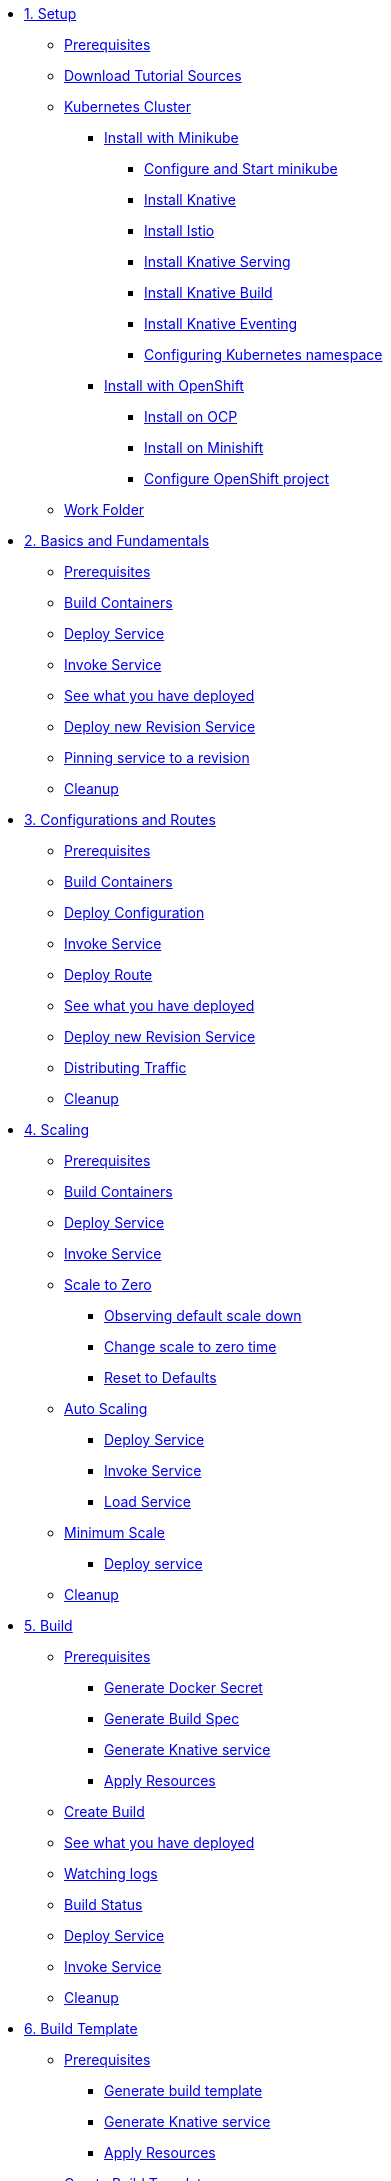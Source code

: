 * xref:setup.adoc[1. Setup]
** xref:setup.adoc#prerequisite[Prerequisites]
** xref:setup.adoc#download-tutorial-sources[Download Tutorial Sources]
** xref:setup.adoc#kubernetes-cluster[Kubernetes Cluster]
*** xref:setup.adoc#install-knative-minikube[Install with Minikube ]
**** xref:setup.adoc#start-minikube[Configure and Start minikube ]
**** xref:setup.adoc[Install Knative ]
**** xref:setup.adoc#install-knative-istio[Install Istio ]
**** xref:setup.adoc#install-knative-serving[Install Knative Serving ]
**** xref:setup.adoc#install-knative-build[Install Knative Build]
**** xref:setup.adoc#install-knative-eventing[Install Knative Eventing ]
**** xref:setup.adoc#set-knative-tutorial-ns[Configuring Kubernetes namespace ]
*** xref:setup.adoc#install-knative-openshift[Install with OpenShift]
**** xref:setup.adoc#install-knative-ocp[Install on OCP]
**** xref:setup.adoc#install-knative-minishift[Install on Minishift]
**** xref:setup.adoc#configure-openshift-project[Configure OpenShift project]
** xref:setup.adoc#setup-work-folder[Work Folder]

* xref:01basic-fundas.adoc[2. Basics and Fundamentals]
** xref:01basic-fundas.adoc#basics-prerequisite[Prerequisites]
** xref:01basic-fundas.adoc#basics-build-containers[Build Containers]
** xref:01basic-fundas.adoc#basics-deploy-service[Deploy Service]
** xref:01basic-fundas.adoc#basics-invoke-service[Invoke Service]
** xref:01basic-fundas.adoc#basics-see-what-you-have-deployed[See what you have deployed]
** xref:01basic-fundas.adoc#deploying-new-revision[Deploy new Revision Service]
** xref:01basic-fundas.adoc#basics-pinning-revision[Pinning service to a revision]
** xref:01basic-fundas.adoc#basics-cleanup[Cleanup]

* xref:02configs-and-routes.adoc[3. Configurations and Routes]
** xref:02configs-and-routes.adoc#crtd-prerequisite[Prerequisites]
** xref:02configs-and-routes.adoc#ctrd-build-containers[Build Containers]
** xref:02configs-and-routes.adoc#crtd-deploy-configuration[Deploy Configuration]
** xref:02configs-and-routes.adoc#crtd-invoke-service[Invoke Service]
** xref:02configs-and-routes.adoc#crtd-deploy-route[Deploy Route]
** xref:02configs-and-routes.adoc#crtd-see-what-you-have-deployed[See what you have deployed]
** xref:02configs-and-routes.adoc#crtd-deploying-new-revision[Deploy new Revision Service]
** xref:02configs-and-routes.adoc#crtd-distributing-traffic[Distributing Traffic]
** xref:02configs-and-routes.adoc#ctrd-cleanup[Cleanup]

* xref:03scaling.adoc[4. Scaling]
** xref:03scaling.adoc#scaling-prerequisite[Prerequisites]
** xref:03scaling.adoc#scaling-build-containers[Build Containers]
** xref:03scaling.adoc#scaling-deploy-service[Deploy Service]
** xref:03scaling.adoc#scaling-invoke-service[Invoke Service]
** xref:03scaling.adoc#scaling-scale-to-zero[Scale to Zero]
*** xref:03scaling.adoc#scaling-observer-scale-to-zero[Observing default scale down ]
*** xref:03scaling.adoc#scaling-observer-scale-to-zero-1m[Change scale to zero time]
*** xref:03scaling.adoc#scaling-reset-to-defaults[Reset to Defaults]
** xref:03scaling.adoc#scaling-auto-scaling[Auto Scaling]
*** xref:03scaling.adoc#scaling-autoscaling-deploy-service[Deploy Service]
*** xref:03scaling.adoc#scaling-autoscaling-invoke-service[Invoke Service]
*** xref:03scaling.adoc#scaling-load-service[Load Service]
** xref:03scaling.adoc#scaling-min-scale[Minimum Scale]
*** xref:03scaling.adoc#scaling-deploy-service-minscale[Deploy service ]
** xref:03scaling.adoc#scaling-cleanup[Cleanup]

* xref:04build/build.adoc[5. Build]
** xref:04build/build.adoc#build-prerequisite[Prerequisites]
*** xref:04build/build.adoc#build-create-docker-secret[Generate Docker Secret]
*** xref:04build/build.adoc#build-generate-build-spec[Generate Build Spec]
*** xref:04build/build.adoc#build-generate-knative-service[Generate Knative service]
*** xref:04build/build.adoc#build-apply-prereq-resources[Apply Resources]
** xref:04build/build.adoc#build-create-build[Create Build]
** xref:04build/build.adoc#build-see-what-you-have-deployed[See what you have deployed]
** xref:04build/build.adoc#build-watching-logs[Watching logs]
** xref:04build/build.adoc#build-build-status[Build Status]
** xref:04build/build.adoc#build-deploy-service-build[Deploy Service]
** xref:04build/build.adoc#build-invoke-service[Invoke Service]
** xref:04build/build.adoc#build-build-cleanup[Cleanup]

* xref:04build/build-templates.adoc[6. Build Template]
** xref:04build/build-templates.adoc#build-template-prerequisite[Prerequisites]
*** xref:04build/build-templates.adoc#build-template-generate-template[Generate build template]
*** xref:04build/build-templates.adoc#build-template-generate-service[Generate Knative service]
*** xref:04build/build-templates.adoc#build-template-apply-resources[Apply Resources]
** xref:04build/build-templates.adoc#build-template-create-template[Create Build Template]
*** xref:04build/build-templates.adoc#build-see-what-you-have-deployed[See what you have deployed]
** xref:04build/build-templates.adoc#build-deploy-service-build-template[Deploy Service]
** xref:04build/build-templates.adoc#build-template-invoke-service[Invoke Service]
** xref:04build/build-templates.adoc#build-template-cleanup[Cleanup]

* xref:05eventing/eventing.adoc[7. Eventing]
** xref:05eventing/eventing.adoc#eventing-prerequisite[Prerequisites]
** xref:05eventing/eventing.adoc#eventing-assumptions[Assumptions]
** xref:05eventing/eventing.adoc#eventing-watch-logs[Watching Logs]
** xref:05eventing/eventing-src-svc.adoc[Source to Service]
*** xref:05eventing/eventing-src-svc.adoc#eventing-source[Event Source]
*** xref:05eventing/eventing-src-svc.adoc#eventing-create-event-source[Create Event Source]
*** xref:05eventing/eventing-src-svc.adoc#eventing-verify-event-source[Verify]
*** xref:05eventing/eventing-src-svc.adoc#eventing-sink-service[Sink Service]
**** xref:05eventing/eventing-src-svc.adoc#eventing-gen-sink-service[Generate Service]
**** xref:05eventing/eventing-src-svc.adoc#eventing-deploy-sink-service[Deploy Service]
*** xref:05eventing/eventing-src-svc.adoc#eventing-see-what-you-have-deployed[See what you have deployed]
*** xref:05eventing/eventing-src-svc.adoc#eventing-cleanup[Cleanup]

** xref:05eventing/eventing-src-sub.adoc[Source to Subscriber]
*** xref:05eventing/eventing-src-sub.adoc#eventing-channel[Channel]
**** xref:05eventing/eventing-src-sub.adoc#eventing-create-event-channel[Create Event Channel]
**** xref:05eventing/eventing-src-sub.adoc#eventing-verify-event-channel[Verify]
*** xref:05eventing/eventing-src-sub.adoc#eventing-source[Event Source]
**** xref:05eventing/eventing-src-sub.adoc#eventing-create-event-source[Create Event Source]
**** xref:05eventing/eventing-src-sub.adoc#eventing-verify-event-source[Verify]
*** xref:05eventing/eventing-src-sub.adoc#eventing-subscriber[Event Subscriber]
**** xref:05eventing/eventing-src-sub.adoc#eventing-create-subscriber[Create Event Subscriber]
**** xref:05eventing/eventing-src-sub.adoc#eventing-verify-subscriber[Verify]
*** xref:05eventing/eventing-src-sub.adoc#eventing-see-what-you-have-deployed[See what you have deployed]
*** xref:05eventing/eventing-src-sub.adoc#eventing-subscriber-service[Subscriber Service]
**** xref:05eventing/eventing-src-sub.adoc#eventing-gen-subscriber-service[Generate Service]
**** xref:05eventing/eventing-src-sub.adoc#eventing-deploy-subscriber-service[Deploy Service]
*** xref:05eventing/eventing-src-sub.adoc#eventing-cleanup[Cleanup]


* xref:faq.adoc[8.Frequently Asked Questions]



